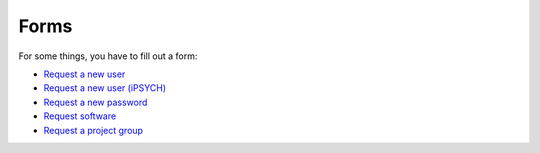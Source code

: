 =====
Forms
=====

For some things, you have to fill out a form:

* `Request a new user <https://genomedk.wufoo.com/forms/request-access-to-cluster/>`_
* `Request a new user (iPSYCH) <https://genomedk.wufoo.com/forms/request-access-to-cluster-ipsych-only/>`_
* `Request a new password <https://genomedk.wufoo.com/forms/request-new-password-forgot-password>`_
* `Request software <http://genome.au.dk/request-forms/request-software-for-cluster/>`_
* `Request a project group <http://genome.au.dk/request-forms/request-new-project-group/>`_

